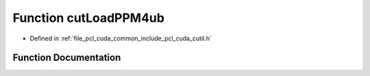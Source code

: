 .. _exhale_function_cutil_8h_1a210dd97c9486cafa68377979c24ebdad:

Function cutLoadPPM4ub
======================

- Defined in :ref:`file_pcl_cuda_common_include_pcl_cuda_cutil.h`


Function Documentation
----------------------


.. doxygenfunction:: cutLoadPPM4ub(const char *, unsigned char **, unsigned int *, unsigned int *)
